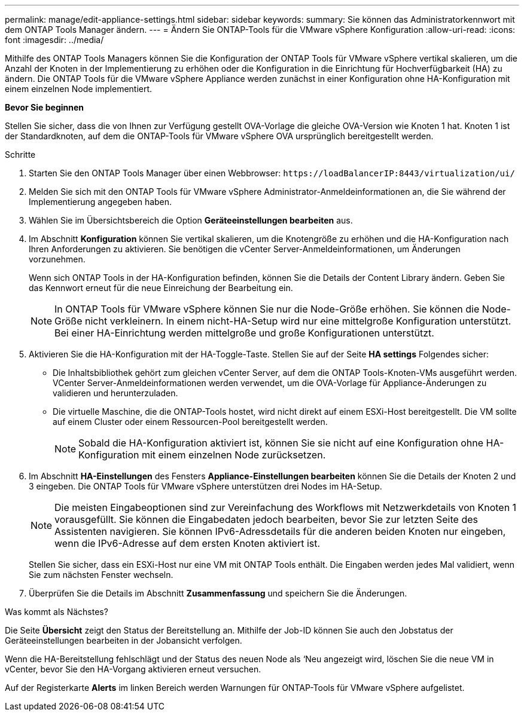 ---
permalink: manage/edit-appliance-settings.html 
sidebar: sidebar 
keywords:  
summary: Sie können das Administratorkennwort mit dem ONTAP Tools Manager ändern. 
---
= Ändern Sie ONTAP-Tools für die VMware vSphere Konfiguration
:allow-uri-read: 
:icons: font
:imagesdir: ../media/


[role="lead"]
Mithilfe des ONTAP Tools Managers können Sie die Konfiguration der ONTAP Tools für VMware vSphere vertikal skalieren, um die Anzahl der Knoten in der Implementierung zu erhöhen oder die Konfiguration in die Einrichtung für Hochverfügbarkeit (HA) zu ändern. Die ONTAP Tools für die VMware vSphere Appliance werden zunächst in einer Konfiguration ohne HA-Konfiguration mit einem einzelnen Node implementiert.

*Bevor Sie beginnen*

Stellen Sie sicher, dass die von Ihnen zur Verfügung gestellt OVA-Vorlage die gleiche OVA-Version wie Knoten 1 hat. Knoten 1 ist der Standardknoten, auf dem die ONTAP-Tools für VMware vSphere OVA ursprünglich bereitgestellt werden.

.Schritte
. Starten Sie den ONTAP Tools Manager über einen Webbrowser: `\https://loadBalancerIP:8443/virtualization/ui/`
. Melden Sie sich mit den ONTAP Tools für VMware vSphere Administrator-Anmeldeinformationen an, die Sie während der Implementierung angegeben haben.
. Wählen Sie im Übersichtsbereich die Option *Geräteeinstellungen bearbeiten* aus.
. Im Abschnitt *Konfiguration* können Sie vertikal skalieren, um die Knotengröße zu erhöhen und die HA-Konfiguration nach Ihren Anforderungen zu aktivieren. Sie benötigen die vCenter Server-Anmeldeinformationen, um Änderungen vorzunehmen.
+
Wenn sich ONTAP Tools in der HA-Konfiguration befinden, können Sie die Details der Content Library ändern. Geben Sie das Kennwort erneut für die neue Einreichung der Bearbeitung ein.

+

NOTE: In ONTAP Tools für VMware vSphere können Sie nur die Node-Größe erhöhen. Sie können die Node-Größe nicht verkleinern. In einem nicht-HA-Setup wird nur eine mittelgroße Konfiguration unterstützt. Bei einer HA-Einrichtung werden mittelgroße und große Konfigurationen unterstützt.

. Aktivieren Sie die HA-Konfiguration mit der HA-Toggle-Taste. Stellen Sie auf der Seite *HA settings* Folgendes sicher:
+
** Die Inhaltsbibliothek gehört zum gleichen vCenter Server, auf dem die ONTAP Tools-Knoten-VMs ausgeführt werden. VCenter Server-Anmeldeinformationen werden verwendet, um die OVA-Vorlage für Appliance-Änderungen zu validieren und herunterzuladen.
** Die virtuelle Maschine, die die ONTAP-Tools hostet, wird nicht direkt auf einem ESXi-Host bereitgestellt. Die VM sollte auf einem Cluster oder einem Ressourcen-Pool bereitgestellt werden.
+

NOTE: Sobald die HA-Konfiguration aktiviert ist, können Sie sie nicht auf eine Konfiguration ohne HA-Konfiguration mit einem einzelnen Node zurücksetzen.



. Im Abschnitt *HA-Einstellungen* des Fensters *Appliance-Einstellungen bearbeiten* können Sie die Details der Knoten 2 und 3 eingeben. Die ONTAP Tools für VMware vSphere unterstützen drei Nodes im HA-Setup.
+

NOTE: Die meisten Eingabeoptionen sind zur Vereinfachung des Workflows mit Netzwerkdetails von Knoten 1 vorausgefüllt. Sie können die Eingabedaten jedoch bearbeiten, bevor Sie zur letzten Seite des Assistenten navigieren. Sie können IPv6-Adressdetails für die anderen beiden Knoten nur eingeben, wenn die IPv6-Adresse auf dem ersten Knoten aktiviert ist.

+
Stellen Sie sicher, dass ein ESXi-Host nur eine VM mit ONTAP Tools enthält. Die Eingaben werden jedes Mal validiert, wenn Sie zum nächsten Fenster wechseln.

. Überprüfen Sie die Details im Abschnitt *Zusammenfassung* und speichern Sie die Änderungen.


.Was kommt als Nächstes?
Die Seite *Übersicht* zeigt den Status der Bereitstellung an. Mithilfe der Job-ID können Sie auch den Jobstatus der Geräteeinstellungen bearbeiten in der Jobansicht verfolgen.

Wenn die HA-Bereitstellung fehlschlägt und der Status des neuen Node als ‘Neu angezeigt wird, löschen Sie die neue VM in vCenter, bevor Sie den HA-Vorgang aktivieren erneut versuchen.

Auf der Registerkarte *Alerts* im linken Bereich werden Warnungen für ONTAP-Tools für VMware vSphere aufgelistet.
